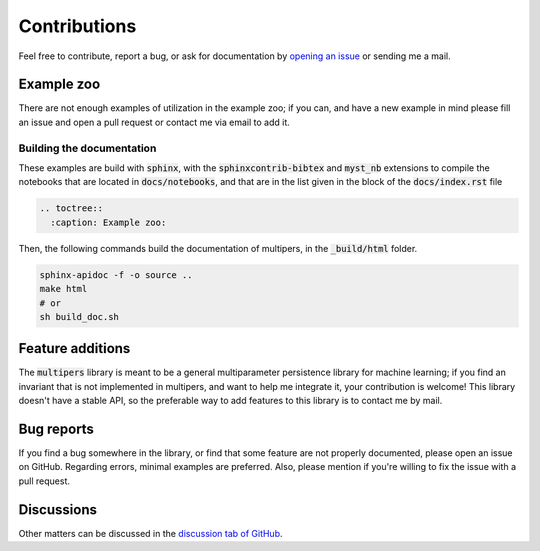 Contributions
#############

Feel free to contribute, report a bug, or ask for documentation
by `opening an issue <https://github.com/DavidLapous/multipers/issues>`_ or
sending me a mail.

Example zoo
***********

There are not enough examples of utilization in the example zoo;
if you can, and have a new example in mind please fill an issue and open a pull request
or contact me via email to add it.

Building the documentation
==========================

These examples are build with :code:`sphinx`, with the :code:`sphinxcontrib-bibtex` and :code:`myst_nb` extensions 
to compile the notebooks that are located in :code:`docs/notebooks`, and that are in the list given in 
the block 
of the :code:`docs/index.rst` file


.. code-block:: rst

  .. toctree::
    :caption: Example zoo:


Then, the following commands build the documentation of multipers, in the :code:`_build/html` folder.


.. code-block:: sh

  sphinx-apidoc -f -o source ..
  make html
  # or 
  sh build_doc.sh

Feature additions
*****************

The :code:`multipers` library is meant to be a general multiparameter persistence library for machine learning;
if you find an invariant that is not implemented in multipers, and want to help me 
integrate it, your contribution is welcome!
This library doesn't have a stable API, so the preferable 
way to add features to this library is to contact me by mail.


Bug reports
***********

If you find a bug somewhere in the library, or find that some feature are not
properly documented, please open an issue on GitHub.
Regarding errors, minimal examples are preferred. 
Also, please mention if you're willing to fix the issue with a pull request.

Discussions
***********

Other matters can be discussed in the 
`discussion tab of GitHub <https://github.com/DavidLapous/multipers/discussions>`_.


